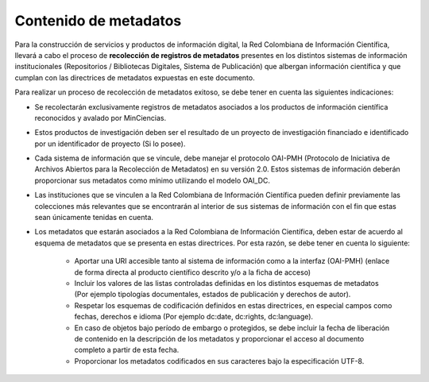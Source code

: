 .. _contMeta:

Contenido de metadatos
======================

Para la construcción de servicios y productos de información digital, la Red Colombiana de Información Científica, llevará a cabo el proceso de **recolección de registros de metadatos** presentes en los distintos sistemas de información institucionales (Repositorios / Bibliotecas Digitales, Sistema de Publicación) que albergan información científica y que cumplan con las directrices de metadatos expuestas en este documento. 

Para realizar un proceso de recolección de metadatos exitoso, se debe tener en cuenta las siguientes indicaciones:

- Se recolectarán exclusivamente registros de metadatos asociados a los productos de información científica reconocidos y avalado por MinCiencias.

- Estos productos de investigación deben ser el resultado de un proyecto de investigación financiado e identificado por un identificador de proyecto (Si lo posee).

- Cada sistema de información que se vincule, debe manejar el protocolo OAI-PMH (Protocolo de Iniciativa de Archivos Abiertos para la Recolección de Metadatos) en su versión 2.0. Estos sistemas de información deberán proporcionar sus metadatos como mínimo utilizando el modelo OAI_DC.

- Las instituciones que se vinculen a la Red Colombiana de Información Científica pueden definir previamente las colecciones más relevantes que se encontrarán al interior de sus sistemas de información con el fin que estas sean únicamente tenidas en cuenta.

- Los metadatos que estarán asociados a la Red Colombiana de Información Científica, deben estar de acuerdo al esquema de metadatos que se presenta en estas directrices. Por esta razón, se debe tener en cuenta lo siguiente:

	- Aportar una URI accesible tanto al sistema de información como a la interfaz (OAI-PMH) (enlace de forma directa al producto científico descrito y/o a la ficha de acceso)

	- Incluir los valores de las listas controladas definidas en los distintos esquemas de metadatos (Por ejemplo tipologías documentales, estados de publicación y derechos de autor).

	- Respetar los esquemas de codificación definidos en estas directrices, en especial campos como fechas, derechos e idioma (Por ejemplo dc:date, dc:rights, dc:language).

	- En caso de objetos bajo período de embargo o protegidos, se debe incluir la fecha de liberación de contenido en la descripción de los metadatos y proporcionar el acceso al documento completo a partir de esta fecha.

	- Proporcionar los metadatos codificados en sus caracteres bajo la especificación UTF-8.
